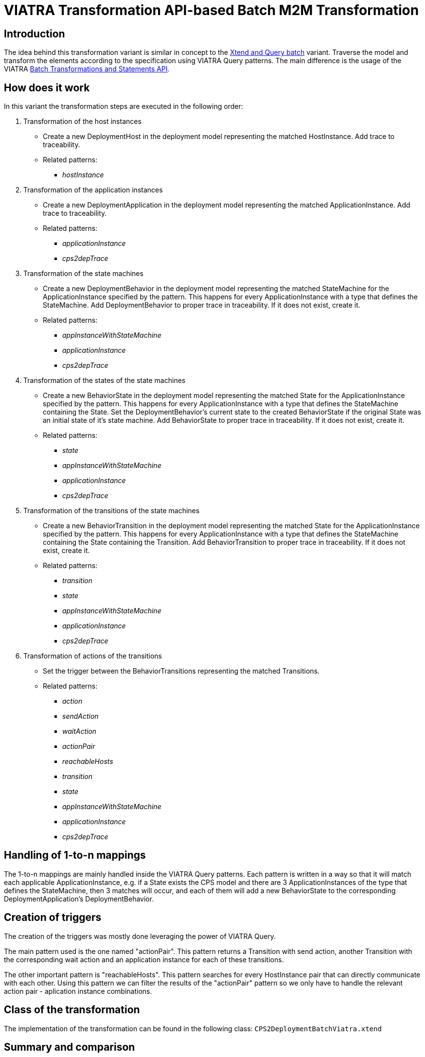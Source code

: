 # VIATRA Transformation API-based Batch M2M Transformation
ifdef::env-github,env-browser[:outfilesuffix: .adoc]
ifndef::rootdir[:rootdir: ../]
ifndef::imagesdir[:imagesdir: {rootdir}/images]

## Introduction

The idea behind this transformation variant is similar in concept to the <<Simple Xtend and Query M2M transformation#,Xtend and Query batch>> variant. Traverse the model and transform the elements according to the specification using VIATRA Query patterns. The main difference is the usage of the VIATRA <<transformations#,Batch Transformations and Statements API>>.

## How does it work

In this variant the transformation steps are executed in the following order:

. Transformation of the host instances
    * Create a new DeploymentHost in the deployment model representing the matched HostInstance. Add trace to traceability.
    * Related patterns:
    ** _hostInstance_
. Transformation of the application instances
    * Create a new DeploymentApplication in the deployment model representing the matched ApplicationInstance. Add trace to traceability.
    * Related patterns:
    ** _applicationInstance_
    ** _cps2depTrace_
. Transformation of the state machines
    * Create a new DeploymentBehavior in the deployment model representing the matched StateMachine for the ApplicationInstance specified by the pattern. This happens for every ApplicationInstance with a type that defines the StateMachine. Add DeploymentBehavior to proper trace in traceability. If it does not exist, create it.
    * Related patterns:
    ** _appInstanceWithStateMachine_
    ** _applicationInstance_
    ** _cps2depTrace_
. Transformation of the states of the state machines
    * Create a new BehaviorState in the deployment model representing the matched State for the ApplicationInstance specified by the pattern. This happens for every ApplicationInstance with a type that defines the StateMachine containing the State. Set the DeploymentBehavior's current state to the created BehaviorState if the original State was an initial state of it's state machine. Add BehaviorState to proper trace in traceability. If it does not exist, create it.
    * Related patterns:
    ** _state_
    ** _appInstanceWithStateMachine_
    ** _applicationInstance_
    ** _cps2depTrace_
. Transformation of the transitions of the state machines
    * Create a new BehaviorTransition in the deployment model representing the matched State for the ApplicationInstance specified by the pattern. This happens for every ApplicationInstance with a type that defines the StateMachine containing the State containing the Transition. Add BehaviorTransition to proper trace in traceability. If it does not exist, create it.
    * Related patterns:
    ** _transition_
    ** _state_
    ** _appInstanceWithStateMachine_
    ** _applicationInstance_
    ** _cps2depTrace_
. Transformation of actions of the transitions
    * Set the trigger between the BehaviorTransitions representing the matched Transitions.
    * Related patterns:
    ** _action_
    ** _sendAction_
    ** _waitAction_
    ** _actionPair_
    ** _reachableHosts_
    ** _transition_
    ** _state_
    ** _appInstanceWithStateMachine_
    ** _applicationInstance_
    ** _cps2depTrace_

## Handling of 1-to-n mappings

The 1-to-n mappings are mainly handled inside the VIATRA Query patterns. Each pattern is written in a way so that it will match each applicable ApplicationInstance, e.g. if a State exists the CPS model and there are 3 ApplicationInstances of the type that defines the StateMachine, then 3 matches will occur, and each of them will add a new BehaviorState to the corresponding DeploymentApplication's DeploymentBehavior.

## Creation of triggers

The creation of the triggers was mostly done leveraging the power of VIATRA Query.

The main pattern used is the one named "actionPair". This pattern returns a Transition with send action, another Transition with the corresponding wait action and an application instance for each of these transitions.

The other important pattern is "reachableHosts". This pattern searches for every HostInstance pair that can directly communicate with each other. Using this pattern we can filter the results of the "actionPair" pattern so we only have to handle the relevant action pair - aplication instance combinations.

## Class of the transformation

The implementation of the transformation can be found in the following class:
`CPS2DeploymentBatchViatra.xtend`

## Summary and comparison

If compared to the batch VIATRA Query variant, while being simpler and easier to maintain than its counterpart due to the simplified, more transformation oriented VIATRA API, this implementation offers the same functionality and performance as well.

